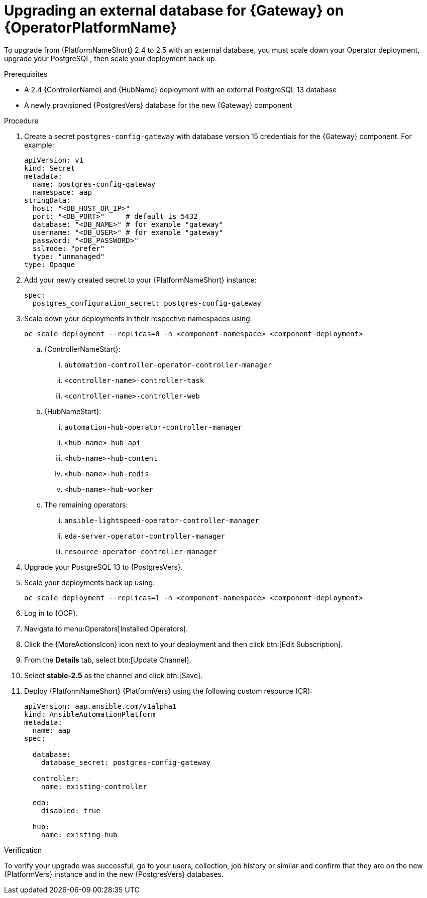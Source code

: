 [id="proc-operator-upgrade-external-db-gateway"]

= Upgrading an external database for {Gateway} on {OperatorPlatformName}

[role="_abstract"]

To upgrade from {PlatformNameShort} 2.4 to 2.5 with an external database, you must scale down your Operator deployment, upgrade your PostgreSQL, then scale your deployment back up. 

.Prerequisites

* A 2.4 {ControllerName} and {HubName} deployment with an external PostgreSQL 13 database
* A newly provisioned {PostgresVers} database for the new {Gateway} component

.Procedure

. Create a secret `postgres-config-gateway` with database version 15 credentials for the {Gateway} component. 
For example:
+
----
apiVersion: v1
kind: Secret
metadata:
  name: postgres-config-gateway
  namespace: aap
stringData:
  host: "<DB_HOST_OR_IP>"
  port: "<DB_PORT>"     # default is 5432
  database: "<DB_NAME>" # for example "gateway"
  username: "<DB_USER>" # for example "gateway"
  password: "<DB_PASSWORD>"
  sslmode: "prefer"
  type: "unmanaged"
type: Opaque
----
+
. Add your newly created secret to your {PlatformNameShort} instance:
+
----
spec:
  postgres_configuration_secret: postgres-config-gateway
----
+
. Scale down your deployments in their respective namespaces using:
+
`oc scale deployment --replicas=0 -n <component-namespace> <component-deployment>`
+
.. {ControllerNameStart}:
... `automation-controller-operator-controller-manager`
... `<controller-name>-controller-task`
... `<controller-name>-controller-web`
.. {HubNameStart}:
... `automation-hub-operator-controller-manager`
... `<hub-name>-hub-api`
... `<hub-name>-hub-content`
... `<hub-name>-hub-redis`
... `<hub-name>-hub-worker`
.. The remaining operators:
... `ansible-lightspeed-operator-controller-manager`
... `eda-server-operator-controller-manager`
... `resource-operator-controller-manager`
. Upgrade your PostgreSQL 13 to {PostgresVers}.
. Scale your deployments back up using:
+
`oc scale deployment --replicas=1 -n <component-namespace> <component-deployment>`
+
. Log in to {OCP}.
. Navigate to menu:Operators[Installed Operators].
. Click the {MoreActionsIcon} icon next to your deployment and then click btn:[Edit Subscription].
. From the *Details* tab, select btn:[Update Channel].
. Select *stable-2.5* as the channel and click btn:[Save].
. Deploy {PlatformNameShort} {PlatformVers} using the following custom resource (CR):
+
----
apiVersion: aap.ansible.com/v1alpha1
kind: AnsibleAutomationPlatform
metadata:
  name: aap
spec:

  database:
    database_secret: postgres-config-gateway

  controller:
    name: existing-controller

  eda:
    disabled: true

  hub:
    name: existing-hub
----

.Verification 

To verify your upgrade was successful, go to your users, collection, job history or similar and confirm that they are on the new {PlatformVers} instance and in the new {PostgresVers} databases. 